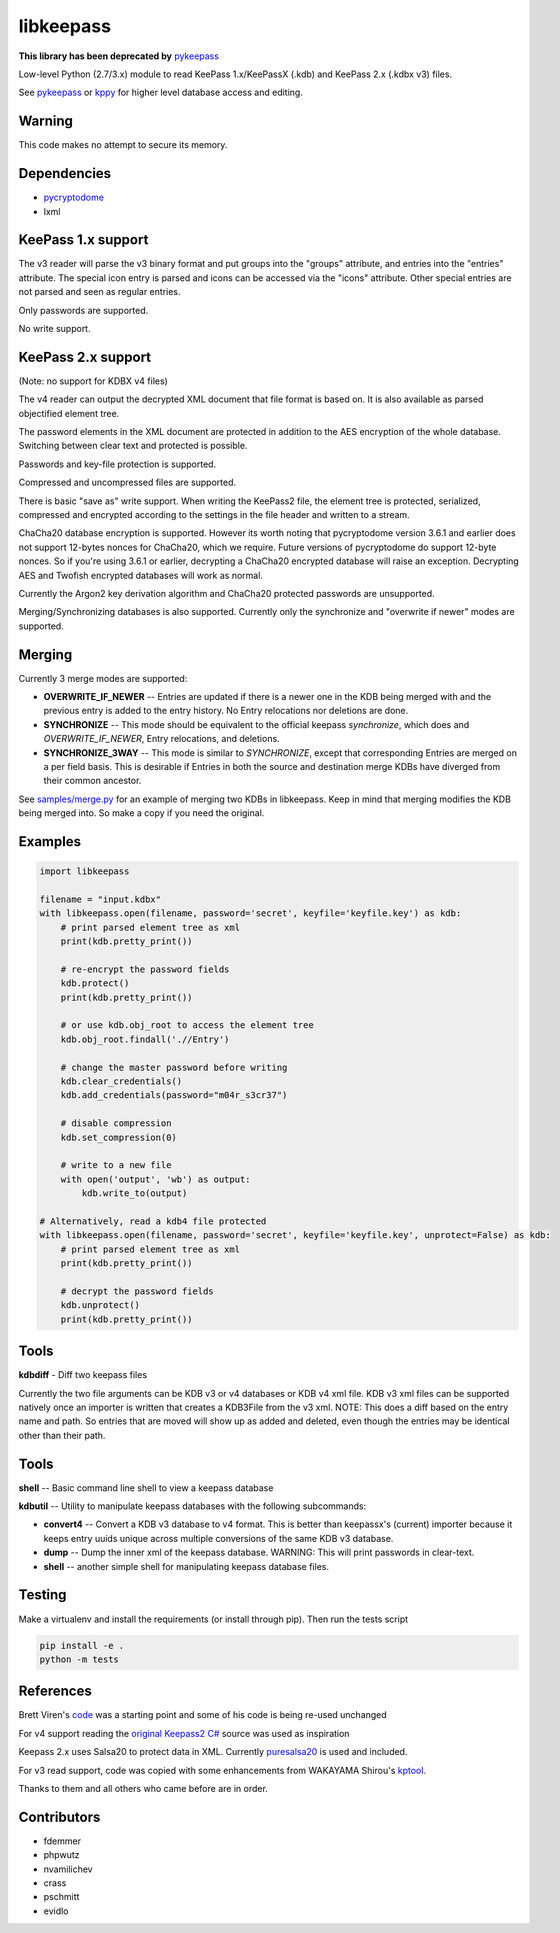 libkeepass
==========

**This library has been deprecated by** `pykeepass`_

Low-level Python (2.7/3.x) module to read KeePass 1.x/KeePassX (.kdb) and KeePass 2.x (.kdbx v3)
files.

See `pykeepass`_ or `kppy`_ for higher level database access and editing.

.. _`pykeepass`: https://github.com/libkeepass/pykeepass
.. _`kppy`: https://github.com/raymontag/kppy

Warning
-------

This code makes no attempt to secure its memory.

Dependencies
-------------

- `pycryptodome`_
- lxml

.. _`pycryptodome`: https://github.com/Legrandin/pycryptodome


KeePass 1.x support
-------------------

The v3 reader will parse the v3 binary format and put groups into the "groups"
attribute, and entries into the "entries" attribute. The special icon entry is
parsed and icons can be accessed via the "icons" attribute. Other special
entries are not parsed and seen as regular entries.

Only passwords are supported.

No write support.

KeePass 2.x support
-------------------

(Note: no support for KDBX v4 files)

The v4 reader can output the decrypted XML document that file format is based
on. It is also available as parsed objectified element tree.

The password elements in the XML document are protected in addition to the AES
encryption of the whole database. Switching between clear text and protected is
possible.

Passwords and key-file protection is supported.

Compressed and uncompressed files are supported.

There is basic "save as" write support. When writing the KeePass2 file, the
element tree is protected, serialized, compressed and encrypted according to the
settings in the file header and written to a stream.

ChaCha20 database encryption is supported.  However its worth noting that
pycryptodome version 3.6.1 and earlier does not support 12-bytes nonces for
ChaCha20, which we require.  Future versions of pycryptodome do support 12-byte
nonces.  So if you're using 3.6.1 or earlier, decrypting a ChaCha20 encrypted
database will raise an exception.  Decrypting AES and Twofish encrypted
databases will work as normal.

Currently the Argon2 key derivation algorithm and ChaCha20 protected passwords
are unsupported.

Merging/Synchronizing databases is also supported.  Currently only the
synchronize and "overwrite if newer" modes are supported. 

Merging
-------

Currently 3 merge modes are supported:

* **OVERWRITE_IF_NEWER** -- Entries are updated if there is a newer one in the
  KDB being merged with and the previous entry is added to the entry history.
  No Entry relocations nor deletions are done.
* **SYNCHRONIZE** -- This mode should be equivalent to the official keepass
  *synchronize*, which does and `OVERWRITE_IF_NEWER`, Entry relocations, and
  deletions.
* **SYNCHRONIZE_3WAY** -- This mode is similar to `SYNCHRONIZE`, except that
  corresponding Entries are merged on a per field basis.  This is desirable if
  Entries in both the source and destination merge KDBs have diverged from
  their common ancestor.

See `samples/merge.py`_ for an example of merging two KDBs in libkeepass.  Keep
in mind that merging modifies the KDB being merged into.  So make a copy if
you need the original.

.. _`samples/merge.py`: samples/merge.py

Examples
--------

.. code:: python

   import libkeepass

   filename = "input.kdbx"
   with libkeepass.open(filename, password='secret', keyfile='keyfile.key') as kdb:
       # print parsed element tree as xml
       print(kdb.pretty_print())

       # re-encrypt the password fields
       kdb.protect()
       print(kdb.pretty_print())

       # or use kdb.obj_root to access the element tree
       kdb.obj_root.findall('.//Entry')

       # change the master password before writing
       kdb.clear_credentials()
       kdb.add_credentials(password="m04r_s3cr37")

       # disable compression
       kdb.set_compression(0)

       # write to a new file
       with open('output', 'wb') as output:
           kdb.write_to(output)
           
   # Alternatively, read a kdb4 file protected
   with libkeepass.open(filename, password='secret', keyfile='keyfile.key', unprotect=False) as kdb:
       # print parsed element tree as xml
       print(kdb.pretty_print())

       # decrypt the password fields
       kdb.unprotect()
       print(kdb.pretty_print())

Tools
-------

**kdbdiff** - Diff two keepass files

Currently the two file arguments can be KDB v3 or v4 databases or KDB v4
xml file. KDB v3 xml files can be supported natively once an importer is
written that creates a KDB3File from the v3 xml.
NOTE: This does a diff based on the entry name and path. So entries that
are moved will show up as added and deleted, even though the entries may be
identical other than their path.

Tools
-------

**shell** -- Basic command line shell to view a keepass database

**kdbutil** -- Utility to manipulate keepass databases with the following subcommands:

* **convert4** -- Convert a KDB v3 database to v4 format.  This is better than
  keepassx's (current) importer because it keeps entry uuids unique
  across multiple conversions of the same KDB v3 database.

* **dump** -- Dump the inner xml of the keepass database.
  WARNING: This will print passwords in clear-text.

* **shell** -- another simple shell for manipulating keepass database files.


Testing
-------

Make a virtualenv and install the requirements (or install through pip). Then run the tests script

.. code:: bash

   pip install -e .
   python -m tests

References
----------

Brett Viren's `code`_ was a starting point and some of his code is being
re-used unchanged


For v4 support reading the `original Keepass2 C#`_ source was used as inspiration

Keepass 2.x uses Salsa20 to protect data in XML. Currently `puresalsa20`_ is used and included.


For v3 read support, code was copied with some enhancements from WAKAYAMA
Shirou's `kptool`_.

.. _`original Keepass2 C#`: http://keepass.info
.. _`code`: https://github.com/brettviren/python-keepass
.. _`puresalsa20`: http://www.tiac.net/~sw/2010/02/PureSalsa20/index.html
.. _`kptool`: https://github.com/shirou/kptool)

Thanks to them and all others who came before are in order.

Contributors
------------
- fdemmer
- phpwutz
- nvamilichev
- crass
- pschmitt
- evidlo
